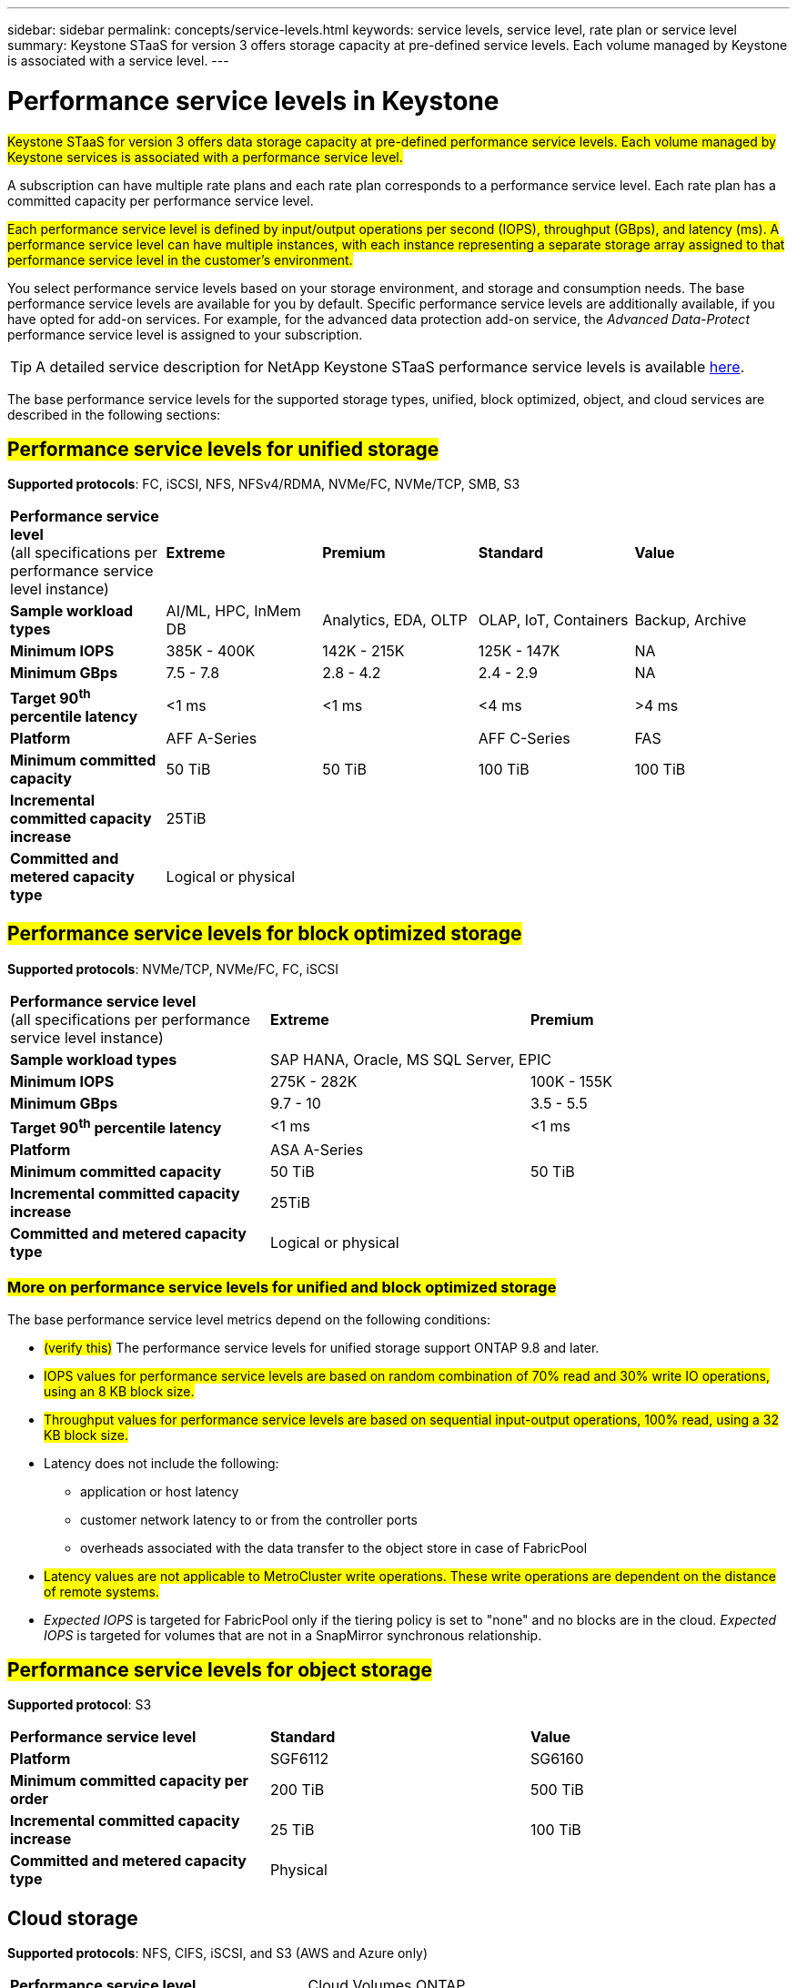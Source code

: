 ---
sidebar: sidebar
permalink: concepts/service-levels.html
keywords: service levels, service level, rate plan or service level
summary: Keystone STaaS for version 3 offers storage capacity at pre-defined service levels. Each volume managed by Keystone is associated with a service level.
---

= Performance service levels in Keystone
:hardbreaks:
:nofooter:
:icons: font
:linkattrs:
:imagesdir: ../media/

[.lead]
##Keystone STaaS for version 3 offers data storage capacity at pre-defined performance service levels. Each volume managed by Keystone services is associated with a performance service level.##

A subscription can have multiple rate plans and each rate plan corresponds to a performance service level. Each rate plan has a committed capacity per performance service level. 

##Each performance service level is defined by input/output operations per second (IOPS), throughput (GBps), and latency (ms). A performance service level can have multiple instances, with each instance representing a separate storage array assigned to that performance service level in the customer's environment.##

You select performance service levels based on your storage environment, and storage and consumption needs. The base performance service levels are available for you by default. Specific performance service levels are additionally available, if you have opted for add-on services. For example, for the advanced data protection add-on service, the _Advanced Data-Protect_ performance service level is assigned to your subscription.

[TIP]
A detailed service description for NetApp Keystone STaaS performance service levels is available https://www.netapp.com/services/keystone/terms-and-conditions/[here^].

The base performance service levels for the supported storage types, unified, block optimized, object, and cloud services are described in the following sections:

== ##Performance service levels for unified storage##
*Supported protocols*: FC, iSCSI, NFS, NFSv4/RDMA, NVMe/FC, NVMe/TCP, SMB, S3

|===
|*Performance service level*
(all specifications per performance service level instance)|*Extreme* |*Premium* |*Standard* |*Value*
|*Sample workload types* |AI/ML, HPC, InMem DB |Analytics, EDA, OLTP | OLAP, IoT, Containers |Backup, Archive
|*Minimum IOPS* |385K - 400K |142K - 215K |125K - 147K | NA
|*Minimum GBps* |7.5 - 7.8  |2.8 - 4.2 |2.4 - 2.9 | NA
|*Target 90^th^ percentile latency* | <1 ms | <1 ms | <4 ms | >4 ms 
|*Platform*
2+|AFF A-Series | AFF C-Series|FAS
|*Minimum committed capacity* | 50 TiB | 50 TiB | 100 TiB | 100 TiB
|*Incremental committed capacity increase*
4+| 25TiB
|*Committed and metered capacity type*
4+|Logical or physical
|===

== ##Performance service levels for block optimized storage##
*Supported protocols*: NVMe/TCP, NVMe/FC, FC, iSCSI

|===
|*Performance service level*
(all specifications per performance service level instance)|*Extreme* |*Premium* 
|*Sample workload types*
2+| SAP HANA, Oracle, MS SQL Server, EPIC
|*Minimum IOPS* |275K - 282K |100K - 155K 
|*Minimum GBps* |9.7 - 10  |3.5 - 5.5 
|*Target 90^th^ percentile latency* | <1 ms | <1 ms 
|*Platform*
2+|ASA A-Series 
|*Minimum committed capacity* | 50 TiB | 50 TiB 
|*Incremental committed capacity increase*
2+| 25TiB
|*Committed and metered capacity type*
2+| Logical or physical
|===

=== ##More on performance service levels for unified and block optimized storage##

The base performance service level metrics depend on the following conditions:

* ##(verify this)## The performance service levels for unified storage support ONTAP 9.8 and later.
* ##IOPS values for performance service levels are based on random combination of 70% read and 30% write IO operations, using an 8 KB block size.##
* ##Throughput values for performance service levels are based on sequential input-output operations, 100% read, using a 32 KB block size.##
* Latency does not include the following: 
** application or host latency
** customer network latency to or from the controller ports
** overheads associated with the data transfer to the object store in case of FabricPool
* ##Latency values are not applicable to MetroCluster write operations. These write operations are dependent on the distance of remote systems.##
* _Expected IOPS_ is targeted for FabricPool only if the tiering policy is set to "none" and no blocks are in the cloud. _Expected IOPS_ is targeted for volumes that are not in a SnapMirror synchronous relationship.

== ##Performance service levels for object storage##
*Supported protocol*: S3

|===
|*Performance service level* | *Standard* | *Value* 
|*Platform* |SGF6112 |SG6160
|*Minimum committed capacity per order* | 200 TiB | 500 TiB 
|*Incremental committed capacity increase* | 25 TiB | 100 TiB
|*Committed and metered capacity type*
2+| Physical
|===

== Cloud storage

*Supported protocols*: NFS, CIFS, iSCSI, and S3 (AWS and Azure only)

|===
|*Performance service level* | Cloud Volumes ONTAP
|*Platform* | Cloud Volumes ONTAP
|*Minimum committed capacity per order* | 4 TiB  
|*Incremental committed capacity increase* | 1 TiB 
|*Committed and metered capacity type*| Logical
|===

[NOTE]
====
- Cloud native services, such as compute, storage, networking, are invoiced by cloud providers.
- These services are dependent on cloud storage and compute characteristics.
====

*Related information*

* link:../concepts/supported-storage-capacity.html[Supported storage capacities]
* link:..//concepts/metrics.html[Metrics and definitions used in Keystone Services]
* link:../concepts/pricing.html[Keystone pricing]